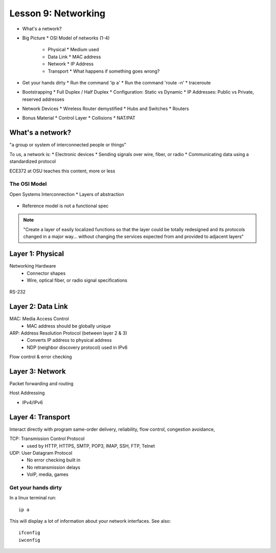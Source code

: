 ====================
Lesson 9: Networking
====================

* What's a network?
* Big Picture
  * OSI Model of networks (1-4)
    * Physical
      * Medium used
    * Data Link
      * MAC address
    * Network
      * IP Address
    * Transport
      * What happens if something goes wrong?
* Get your hands dirty
  * Run the command 'ip a'
  * Run the command 'route -n'
  * traceroute
* Bootstrapping
  * Full Duplex / Half Duplex
  * Configuration: Static vs Dynamic
  * IP Addresses: Public vs Private, reserved addresses
* Network Devices
  * Wireless Router demystified
  * Hubs and Switches
  * Routers
* Bonus Material
  * Control Layer
  * Collisions
  * NAT/PAT

What's a network? 
-----------------

"a group or system of interconnected people or things"

To us, a network is:
* Electronic devices
* Sending signals over wire, fiber, or radio
* Communicating data using a standardized protocol

ECE372 at OSU teaches this content, more or less

The OSI Model
=============

Open Systems Interconnection
* Layers of abstraction

.. figure:: static/osi-layers.jpg
    :align: center

* Reference model is not a functional spec

.. note:: "Create a layer of easily localized functions so that the layer
    could be totally redesigned and its protocols changed in a major way...
    without changing the services expected from and provided to adjacent
    layers"

Layer 1: Physical
-----------------

Networking Hardware
  * Connector shapes
  * Wire, optical fiber, or radio signal specifications

.. figure:: static/cat5_cable.jpg
    :align: center

RS-232

.. figure:: static/db25.png

Layer 2: Data Link
------------------

MAC: Media Access Control
    * MAC address should be globally unique

ARP: Address Resolution Protocol (between layer 2 & 3)
    * Converts IP address to physical address
    * NDP (neighbor discovery protocol) used in IPv6

Flow control & error checking

Layer 3: Network
----------------

Packet forwarding and routing

Host Addressing

* IPv4/IPv6

Layer 4: Transport
------------------

Interact directly with program
same-order delivery, reliability, flow control, congestion avoidance,

TCP: Transmission Control Protocol
    * used by HTTP, HTTPS, SMTP, POP3, IMAP, SSH, FTP, Telnet

UDP: User Datagram Protocol
    * No error checking built in
    * No retransmission delays
    * VoIP, media, games

Get your hands dirty
============
In a linux terminal run:

::

  ip a

This will display a lot of information about your network interfaces.
See also::

  ifconfig
  iwconfig





